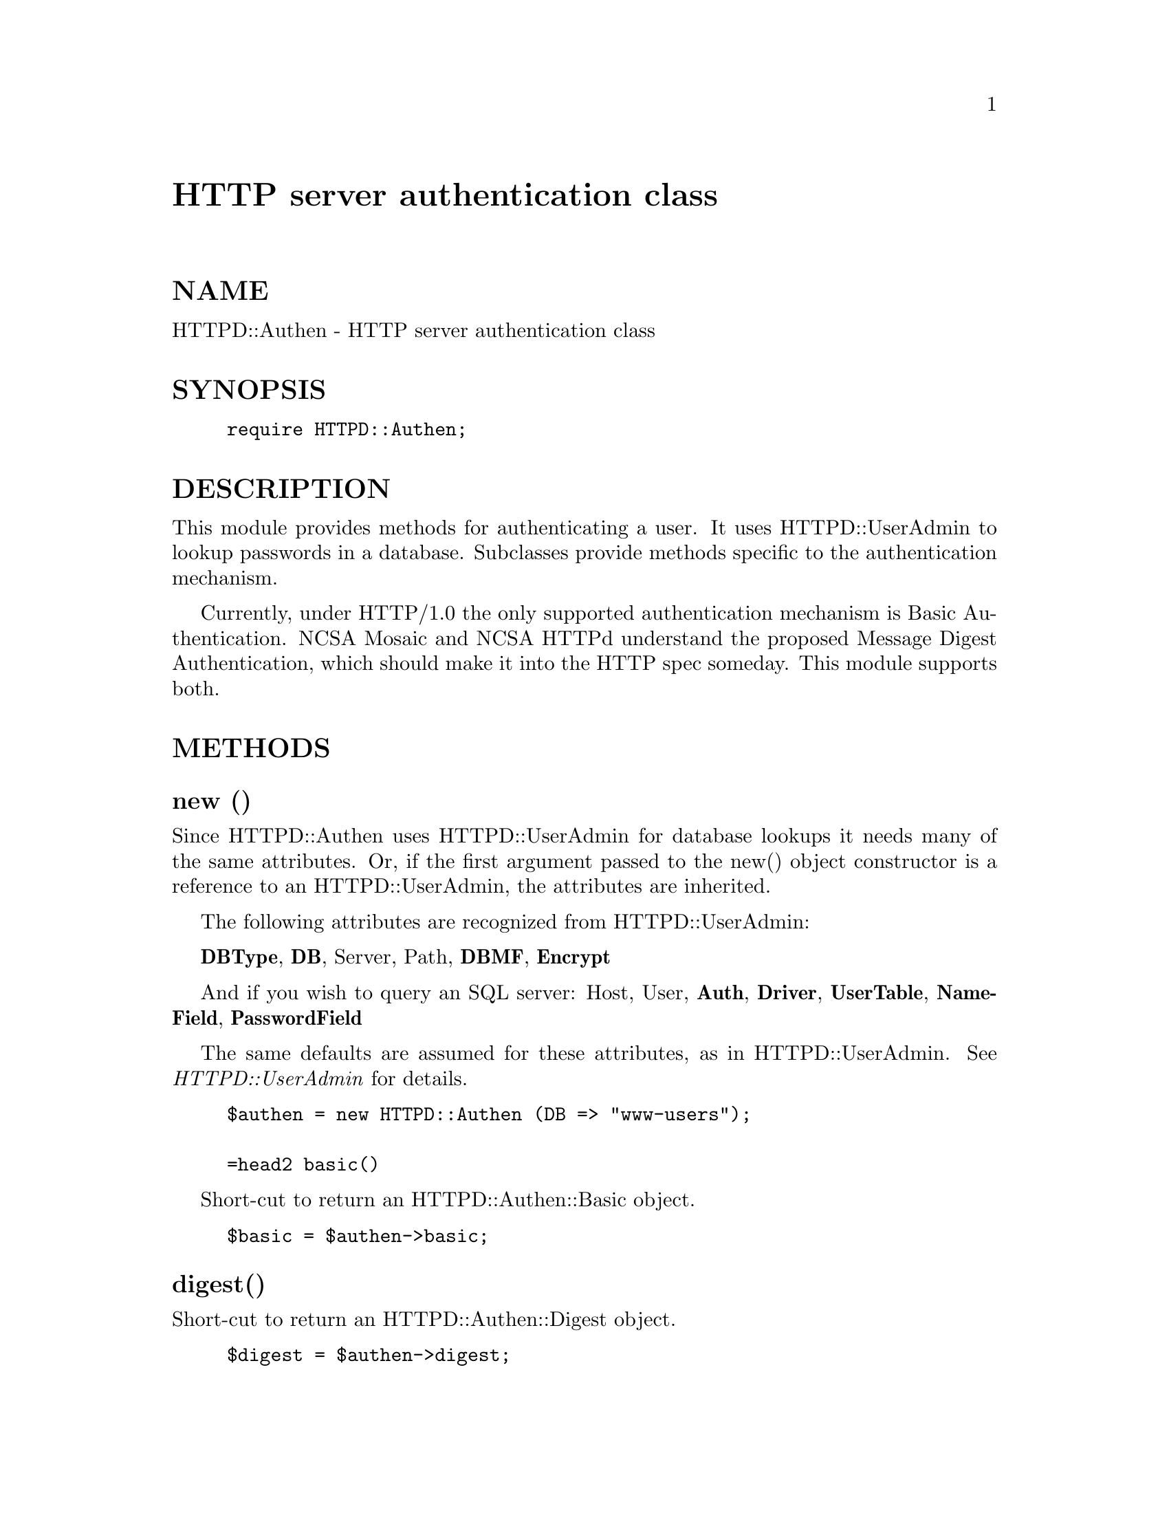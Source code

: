 @node HTTPD/Authen, HTTPD/GroupAdmin, HTTP/Status, Module List
@unnumbered HTTP server authentication class


@unnumberedsec NAME 

HTTPD::Authen - HTTP server authentication class

@unnumberedsec SYNOPSIS

@example
require HTTPD::Authen;
@end example

@unnumberedsec DESCRIPTION

This module provides methods for authenticating a user.
It uses HTTPD::UserAdmin to lookup passwords in a database.
Subclasses provide methods specific to the authentication mechanism.

Currently, under HTTP/1.0 the only supported authentication mechanism is 
Basic Authentication.  NCSA Mosaic and NCSA HTTPd understand the proposed 
Message Digest Authentication, which should make it into the HTTP spec someday.
This module supports both.

@unnumberedsec METHODS

@unnumberedsubsec new ()

Since HTTPD::Authen uses HTTPD::UserAdmin for database lookups it needs many
of the same attributes.
Or, if the first argument passed to the new() object constructor is a 
reference to an HTTPD::UserAdmin, the attributes are inherited.

The following attributes are recognized from HTTPD::UserAdmin:

@strong{DBType}, @strong{DB}, Server, Path, @strong{DBMF}, @strong{Encrypt} 

And if you wish to query an SQL server:
Host, User, @strong{Auth}, @strong{Driver}, @strong{UserTable}, @strong{NameField}, @strong{PasswordField}

The same defaults are assumed for these attributes, as in HTTPD::UserAdmin.
See @emph{HTTPD::UserAdmin} for details.

@example
$authen = new HTTPD::Authen (DB => "www-users");

=head2 basic()
@end example

Short-cut to return an HTTPD::Authen::Basic object.

@example
$basic = $authen->basic;
@end example

@unnumberedsubsec digest()

Short-cut to return an HTTPD::Authen::Digest object.

@example
$digest = $authen->digest;
@end example

@unnumberedsubsec type($authorization_header_value)

This method will guess the authorization scheme based on the @'Authorization@' 
header value, and return an object bless into that scheme@'s class.

By using this method, it is simple to authenticate a user without even knowing what scheme is
being used:

@example
$authtype = HTTPD::Authen->type($authinfo);
@@info = $authtype->parse($authinfo)
if( $authtype->check(@@info) ) @{
    #response 200 OK, etc.
@}
@end example

@unnumberedsec SUBCLASSES

@table @asis
@item HTTPD::Authen::Basic methods
@end table
@unnumberedsubsec new([$hashref])

$hashref should be an HTTPD::Authen object, it must be present when looking up 
users.  Optionally, you can pass the attribute USER with the value of an 
HTTPD::UserAdmin object.

Normally, this method is not called directly, but rather by HTTPD::Authen->basic method.

@unnumberedsubsec parse ($authorization_header_value)

This method expects the value of the HTTP @'Authorization@' header of type
Basic.  This should look something like: 

@example
@'Basic ZG91Z206anN0NG1l@'  
@end example

This string will be parsed and decoded, returning the username and password.  Note that
the @emph{MIME::Base64} module is required for decoding.

@example
($username,$password) = HTTPD::Authen::Basic->parse($authinfo)

#or, assuming $authen is an HTTPD::Authen object
($username,$password) = $authen->basic->parse($authinfo)
@end example

@example
#or check the info at the same time
$OK = $authen->check($authen->basic->parse($authinfo))
@end example

@unnumberedsubsec check($username,$password)

This method expects a username and *clear text* password as arguments.
Returns true if the username was found, and passwords match, otherwise
returns false.

@example
if($authen->check("JoeUser", "his_clear_text_password")) @{
	print "Well, the passwords match at least\n";
@}
else @{
	print "Password mismatch! Intruder alert! Intruder alert!\n";
@}
@end example

@table @asis
@item HTTPD::Authen::Digest methods
NOTE: The @strong{MD5} module is required to use these methods.

@end table
@unnumberedsubsec new([$hashref])

$hashref should be an HTTPD::Authen object.
Normally, this method is not called directly, but rather by HTTPD::Authen->digest method.

@unnumberedsubsec parse ($authorization_header_value)

This method expects the value of the HTTP @'Authorization@' header of type
Basic.  This should look something like: 

@example
Digest username="JoeUser", realm="SomePlace", nonce="826407380", uri="/test/blah.html", response="0306f29f88690fb9203451556c376ae9", opaque="5e09061a062a271c8fcc686c5be90c2a"
@end example

This method returns a hash ref containing all Name = Value pairs from the header.

@example
$mda = HTTPD::Authen::Digest->parse($authinfo);
@end example

@example
#or, assuming $authen is an HTTPD::Authen object
$mda = $authen->digest->parse($authinfo)
@end example

@example
#or check the info at the same time
$OK = $authen->check($authen->digest->parse($authinfo))
@end example

@unnumberedsubsec check ($hashref[, $request [, $seconds [, $client_ip ]]]) 

This method expects a hashref of Name Value pairs normally found in the @'Authorization@'
header.  With this argument alone, the method will return true without checking nonce or
the opaque string if the client @'response@' checksum matches ours.

If $request is present, it must be a hashref or an @strong{HTTP::Request} method.  From here, we fetch
the request uri and request method.  
Otherwise, we default to the value of @'uri@' present in $hashref, and @'GET@' for the method.

If $seconds is present, the value of @'nonce@' will be checked, returning false if it is stale.

If $client_ip is present, the value of the @'opaque@' string will be checked, returning false if
the string is not valid.

This implementation is based on the Digest Access Authentication internet-draft
http://hopf.math.nwu.edu/digestauth/draft.rfc
and NCSA@'s implementation
http://hoohoo.ncsa.uiuc.edu/docs/howto/md5_auth.html

@unnumberedsec SEE ALSO

HTTPD::UserAdmin, MD5, HTTP::Request, MIME::Base64

@unnumberedsec AUTHOR

Doug MacEachern <dougm@@osf.org>

Copyright (c) 1996, Doug MacEachern, OSF Research Institute

This library is free software; 
you can redistribute it and/or modify it under the same terms as Perl itself. 

